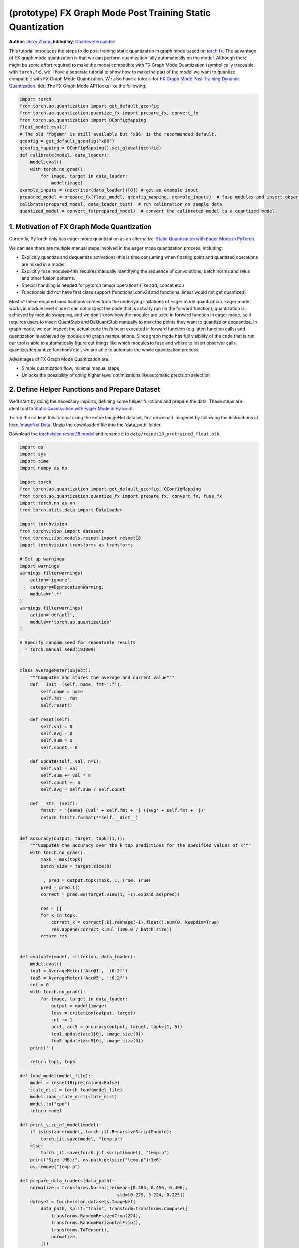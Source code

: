 (prototype) FX Graph Mode Post Training Static Quantization
===========================================================
**Author**: `Jerry Zhang <https://github.com/jerryzh168>`_ **Edited by**: `Charles Hernandez <https://github.com/HDCharles>`_

This tutorial introduces the steps to do post training static quantization in graph mode based on
`torch.fx <https://github.com/pytorch/pytorch/blob/master/torch/fx/__init__.py>`_.
The advantage of FX graph mode quantization is that we can perform quantization fully automatically on the model.
Although there might be some effort required to make the model compatible with FX Graph Mode Quantization (symbolically traceable with ``torch.fx``),
we'll have a separate tutorial to show how to make the part of the model we want to quantize compatible with FX Graph Mode Quantization.
We also have a tutorial for `FX Graph Mode Post Training Dynamic Quantization <https://tutorials.pytorch.kr/prototype/fx_graph_mode_ptq_dynamic.html>`_.
tldr; The FX Graph Mode API looks like the following:

.. code:: python

  import torch
  from torch.ao.quantization import get_default_qconfig
  from torch.ao.quantization.quantize_fx import prepare_fx, convert_fx
  from torch.ao.quantization import QConfigMapping
  float_model.eval()
  # The old 'fbgemm' is still available but 'x86' is the recommended default.
  qconfig = get_default_qconfig("x86")
  qconfig_mapping = QConfigMapping().set_global(qconfig)
  def calibrate(model, data_loader):
      model.eval()
      with torch.no_grad():
          for image, target in data_loader:
              model(image)
  example_inputs = (next(iter(data_loader))[0]) # get an example input
  prepared_model = prepare_fx(float_model, qconfig_mapping, example_inputs)  # fuse modules and insert observers
  calibrate(prepared_model, data_loader_test)  # run calibration on sample data
  quantized_model = convert_fx(prepared_model)  # convert the calibrated model to a quantized model



1. Motivation of FX Graph Mode Quantization
-------------------------------------------

Currently, PyTorch only has eager mode quantization as an alternative: `Static Quantization with Eager Mode in PyTorch <https://tutorials.pytorch.kr/advanced/static_quantization_tutorial.html>`_.

We can see there are multiple manual steps involved in the eager mode quantization process, including:

- Explicitly quantize and dequantize activations-this is time consuming when floating point and quantized operations are mixed in a model.
- Explicitly fuse modules-this requires manually identifying the sequence of convolutions, batch norms and relus and other fusion patterns.
- Special handling is needed for pytorch tensor operations (like add, concat etc.)
- Functionals did not have first class support (functional.conv2d and functional.linear would not get quantized)

Most of these required modifications comes from the underlying limitations of eager mode quantization. Eager mode works in module level since it can not inspect the code that is actually run (in the forward function), quantization is achieved by module swapping, and we don’t know how the modules are used in forward function in eager mode, so it requires users to insert QuantStub and DeQuantStub manually to mark the points they want to quantize or dequantize.
In graph mode, we can inspect the actual code that’s been executed in forward function (e.g. aten function calls) and quantization is achieved by module and graph manipulations. Since graph mode has full visibility of the code that is run, our tool is able to automatically figure out things like which modules to fuse and where to insert observer calls, quantize/dequantize functions etc., we are able to automate the whole quantization process.

Advantages of FX Graph Mode Quantization are:

- Simple quantization flow, minimal manual steps
- Unlocks the possibility of doing higher level optimizations like automatic precision selection

2. Define Helper Functions and Prepare Dataset
----------------------------------------------

We’ll start by doing the necessary imports, defining some helper functions and prepare the data.
These steps are identitcal to `Static Quantization with Eager Mode in PyTorch <https://tutorials.pytorch.kr/advanced/static_quantization_tutorial.html>`_.

To run the code in this tutorial using the entire ImageNet dataset, first download imagenet by following the instructions at here `ImageNet Data <http://www.image-net.org/download>`_. Unzip the downloaded file into the 'data_path' folder.

Download the `torchvision resnet18 model <https://download.pytorch.org/models/resnet18-f37072fd.pth>`_ and rename it to
``data/resnet18_pretrained_float.pth``.

.. code:: python

    import os
    import sys
    import time
    import numpy as np

    import torch
    from torch.ao.quantization import get_default_qconfig, QConfigMapping
    from torch.ao.quantization.quantize_fx import prepare_fx, convert_fx, fuse_fx
    import torch.nn as nn
    from torch.utils.data import DataLoader

    import torchvision
    from torchvision import datasets
    from torchvision.models.resnet import resnet18
    import torchvision.transforms as transforms

    # Set up warnings
    import warnings
    warnings.filterwarnings(
        action='ignore',
        category=DeprecationWarning,
        module=r'.*'
    )
    warnings.filterwarnings(
        action='default',
        module=r'torch.ao.quantization'
    )

    # Specify random seed for repeatable results
    _ = torch.manual_seed(191009)


    class AverageMeter(object):
        """Computes and stores the average and current value"""
        def __init__(self, name, fmt=':f'):
            self.name = name
            self.fmt = fmt
            self.reset()

        def reset(self):
            self.val = 0
            self.avg = 0
            self.sum = 0
            self.count = 0

        def update(self, val, n=1):
            self.val = val
            self.sum += val * n
            self.count += n
            self.avg = self.sum / self.count

        def __str__(self):
            fmtstr = '{name} {val' + self.fmt + '} ({avg' + self.fmt + '})'
            return fmtstr.format(**self.__dict__)


    def accuracy(output, target, topk=(1,)):
        """Computes the accuracy over the k top predictions for the specified values of k"""
        with torch.no_grad():
            maxk = max(topk)
            batch_size = target.size(0)

            _, pred = output.topk(maxk, 1, True, True)
            pred = pred.t()
            correct = pred.eq(target.view(1, -1).expand_as(pred))

            res = []
            for k in topk:
                correct_k = correct[:k].reshape(-1).float().sum(0, keepdim=True)
                res.append(correct_k.mul_(100.0 / batch_size))
            return res


    def evaluate(model, criterion, data_loader):
        model.eval()
        top1 = AverageMeter('Acc@1', ':6.2f')
        top5 = AverageMeter('Acc@5', ':6.2f')
        cnt = 0
        with torch.no_grad():
            for image, target in data_loader:
                output = model(image)
                loss = criterion(output, target)
                cnt += 1
                acc1, acc5 = accuracy(output, target, topk=(1, 5))
                top1.update(acc1[0], image.size(0))
                top5.update(acc5[0], image.size(0))
        print('')

        return top1, top5

    def load_model(model_file):
        model = resnet18(pretrained=False)
        state_dict = torch.load(model_file)
        model.load_state_dict(state_dict)
        model.to("cpu")
        return model

    def print_size_of_model(model):
        if isinstance(model, torch.jit.RecursiveScriptModule):
            torch.jit.save(model, "temp.p")
        else:
            torch.jit.save(torch.jit.script(model), "temp.p")
        print("Size (MB):", os.path.getsize("temp.p")/1e6)
        os.remove("temp.p")

    def prepare_data_loaders(data_path):
        normalize = transforms.Normalize(mean=[0.485, 0.456, 0.406],
                                         std=[0.229, 0.224, 0.225])
        dataset = torchvision.datasets.ImageNet(
            data_path, split="train", transform=transforms.Compose([
                transforms.RandomResizedCrop(224),
                transforms.RandomHorizontalFlip(),
                transforms.ToTensor(),
                normalize,
            ]))
        dataset_test = torchvision.datasets.ImageNet(
            data_path, split="val", transform=transforms.Compose([
                transforms.Resize(256),
                transforms.CenterCrop(224),
                transforms.ToTensor(),
                normalize,
            ]))

        train_sampler = torch.utils.data.RandomSampler(dataset)
        test_sampler = torch.utils.data.SequentialSampler(dataset_test)

        data_loader = torch.utils.data.DataLoader(
            dataset, batch_size=train_batch_size,
            sampler=train_sampler)

        data_loader_test = torch.utils.data.DataLoader(
            dataset_test, batch_size=eval_batch_size,
            sampler=test_sampler)

        return data_loader, data_loader_test

    data_path = '~/.data/imagenet'
    saved_model_dir = 'data/'
    float_model_file = 'resnet18_pretrained_float.pth'

    train_batch_size = 30
    eval_batch_size = 50

    data_loader, data_loader_test = prepare_data_loaders(data_path)
    example_inputs = (next(iter(data_loader))[0])
    criterion = nn.CrossEntropyLoss()
    float_model = load_model(saved_model_dir + float_model_file).to("cpu")
    float_model.eval()

    # create another instance of the model since
    # we need to keep the original model around
    model_to_quantize = load_model(saved_model_dir + float_model_file).to("cpu")

3. Set model to eval mode
-------------------------
For post training quantization, we'll need to set model to eval mode.

.. code:: python

    model_to_quantize.eval()


4. Specify how to quantize the model with ``QConfigMapping``
------------------------------------------------------------

.. code:: python

  qconfig_mapping = QConfigMapping.set_global(default_qconfig)

We use the same qconfig used in eager mode quantization, ``qconfig`` is just a named tuple
of the observers for activation and weight. ``QConfigMapping`` contains mapping information from ops to qconfigs:

.. code:: python

  qconfig_mapping = (QConfigMapping()
      .set_global(qconfig_opt)  # qconfig_opt is an optional qconfig, either a valid qconfig or None
      .set_object_type(torch.nn.Conv2d, qconfig_opt)  # can be a callable...
      .set_object_type("reshape", qconfig_opt)  # ...or a string of the method
      .set_module_name_regex("foo.*bar.*conv[0-9]+", qconfig_opt) # matched in order, first match takes precedence
      .set_module_name("foo.bar", qconfig_opt)
      .set_module_name_object_type_order()
  )
      # priority (in increasing order): global, object_type, module_name_regex, module_name
      # qconfig == None means fusion and quantization should be skipped for anything
      # matching the rule (unless a higher priority match is found)


Utility functions related to ``qconfig`` can be found in the `qconfig <https://github.com/pytorch/pytorch/blob/master/torch/ao/quantization/qconfig.py>`_ file
while those for ``QConfigMapping`` can be found in the `qconfig_mapping <https://github.com/pytorch/pytorch/blob/master/torch/ao/quantization/fx/qconfig_mapping.py>`

.. code:: python

    # The old 'fbgemm' is still available but 'x86' is the recommended default.
    qconfig = get_default_qconfig("x86")
    qconfig_mapping = QConfigMapping().set_global(qconfig)

5. Prepare the Model for Post Training Static Quantization
----------------------------------------------------------

.. code:: python

    prepared_model = prepare_fx(model_to_quantize, qconfig_mapping, example_inputs)

prepare_fx folds BatchNorm modules into previous Conv2d modules, and insert observers
in appropriate places in the model.

.. code:: python

    prepared_model = prepare_fx(model_to_quantize, qconfig_mapping, example_inputs)
    print(prepared_model.graph)

6. Calibration
--------------
Calibration function is run after the observers are inserted in the model.
The purpose for calibration is to run through some sample examples that is representative of the workload
(for example a sample of the training data set) so that the observers in the model are able to observe
the statistics of the Tensors and we can later use this information to calculate quantization parameters.

.. code:: python

    def calibrate(model, data_loader):
        model.eval()
        with torch.no_grad():
            for image, target in data_loader:
                model(image)
    calibrate(prepared_model, data_loader_test)  # run calibration on sample data

7. Convert the Model to a Quantized Model
-----------------------------------------
``convert_fx`` takes a calibrated model and produces a quantized model.

.. code:: python

    quantized_model = convert_fx(prepared_model)
    print(quantized_model)

8. Evaluation
-------------
We can now print the size and accuracy of the quantized model.

.. code:: python

    print("Size of model before quantization")
    print_size_of_model(float_model)
    print("Size of model after quantization")
    print_size_of_model(quantized_model)
    top1, top5 = evaluate(quantized_model, criterion, data_loader_test)
    print("[before serilaization] Evaluation accuracy on test dataset: %2.2f, %2.2f"%(top1.avg, top5.avg))

    fx_graph_mode_model_file_path = saved_model_dir + "resnet18_fx_graph_mode_quantized.pth"

    # this does not run due to some erros loading convrelu module:
    # ModuleAttributeError: 'ConvReLU2d' object has no attribute '_modules'
    # save the whole model directly
    # torch.save(quantized_model, fx_graph_mode_model_file_path)
    # loaded_quantized_model = torch.load(fx_graph_mode_model_file_path)

    # save with state_dict
    # torch.save(quantized_model.state_dict(), fx_graph_mode_model_file_path)
    # import copy
    # model_to_quantize = copy.deepcopy(float_model)
    # prepared_model = prepare_fx(model_to_quantize, {"": qconfig})
    # loaded_quantized_model = convert_fx(prepared_model)
    # loaded_quantized_model.load_state_dict(torch.load(fx_graph_mode_model_file_path))

    # save with script
    torch.jit.save(torch.jit.script(quantized_model), fx_graph_mode_model_file_path)
    loaded_quantized_model = torch.jit.load(fx_graph_mode_model_file_path)

    top1, top5 = evaluate(loaded_quantized_model, criterion, data_loader_test)
    print("[after serialization/deserialization] Evaluation accuracy on test dataset: %2.2f, %2.2f"%(top1.avg, top5.avg))

If you want to get better accuracy or performance,  try changing the `qconfig_mapping`.
We plan to add support for graph mode in the Numerical Suite so that you can
easily determine the sensitivity towards quantization of different modules in a model. For more information, see `PyTorch Numeric Suite Tutorial <https://tutorials.pytorch.kr/prototype/numeric_suite_tutorial.html>`_

9. Debugging Quantized Model
----------------------------
We can also print the weight for quantized a non-quantized convolution op to see the difference,
we'll first call fuse explicitly to fuse the convolution and batch norm in the model:
Note that ``fuse_fx`` only works in eval mode.

.. code:: python

    fused = fuse_fx(float_model)

    conv1_weight_after_fuse = fused.conv1[0].weight[0]
    conv1_weight_after_quant = quantized_model.conv1.weight().dequantize()[0]

    print(torch.max(abs(conv1_weight_after_fuse - conv1_weight_after_quant)))

10. Comparison with Baseline Float Model and Eager Mode Quantization
--------------------------------------------------------------------

.. code:: python

    scripted_float_model_file = "resnet18_scripted.pth"

    print("Size of baseline model")
    print_size_of_model(float_model)

    top1, top5 = evaluate(float_model, criterion, data_loader_test)
    print("Baseline Float Model Evaluation accuracy: %2.2f, %2.2f"%(top1.avg, top5.avg))
    torch.jit.save(torch.jit.script(float_model), saved_model_dir + scripted_float_model_file)

In this section, we compare the model quantized with FX graph mode quantization with the model
quantized in eager mode. FX graph mode and eager mode produce very similar quantized models,
so the expectation is that the accuracy and speedup are similar as well.

.. code:: python

    print("Size of Fx graph mode quantized model")
    print_size_of_model(quantized_model)
    top1, top5 = evaluate(quantized_model, criterion, data_loader_test)
    print("FX graph mode quantized model Evaluation accuracy on test dataset: %2.2f, %2.2f"%(top1.avg, top5.avg))

    from torchvision.models.quantization.resnet import resnet18
    eager_quantized_model = resnet18(pretrained=True, quantize=True).eval()
    print("Size of eager mode quantized model")
    eager_quantized_model = torch.jit.script(eager_quantized_model)
    print_size_of_model(eager_quantized_model)
    top1, top5 = evaluate(eager_quantized_model, criterion, data_loader_test)
    print("eager mode quantized model Evaluation accuracy on test dataset: %2.2f, %2.2f"%(top1.avg, top5.avg))
    eager_mode_model_file = "resnet18_eager_mode_quantized.pth"
    torch.jit.save(eager_quantized_model, saved_model_dir + eager_mode_model_file)

We can see that the model size and accuracy of FX graph mode and eager mode quantized model are pretty similar.

Running the model in AIBench (with single threading) gives the following result:

.. code::

  Scripted Float Model:
  Self CPU time total: 192.48ms

  Scripted Eager Mode Quantized Model:
  Self CPU time total: 50.76ms

  Scripted FX Graph Mode Quantized Model:
  Self CPU time total: 50.63ms

As we can see for resnet18 both FX graph mode and eager mode quantized model get similar speedup over the floating point model,
which is around 2-4x faster than the floating point model. But the actual speedup over floating point model may vary
depending on model, device, build, input batch sizes, threading etc.
